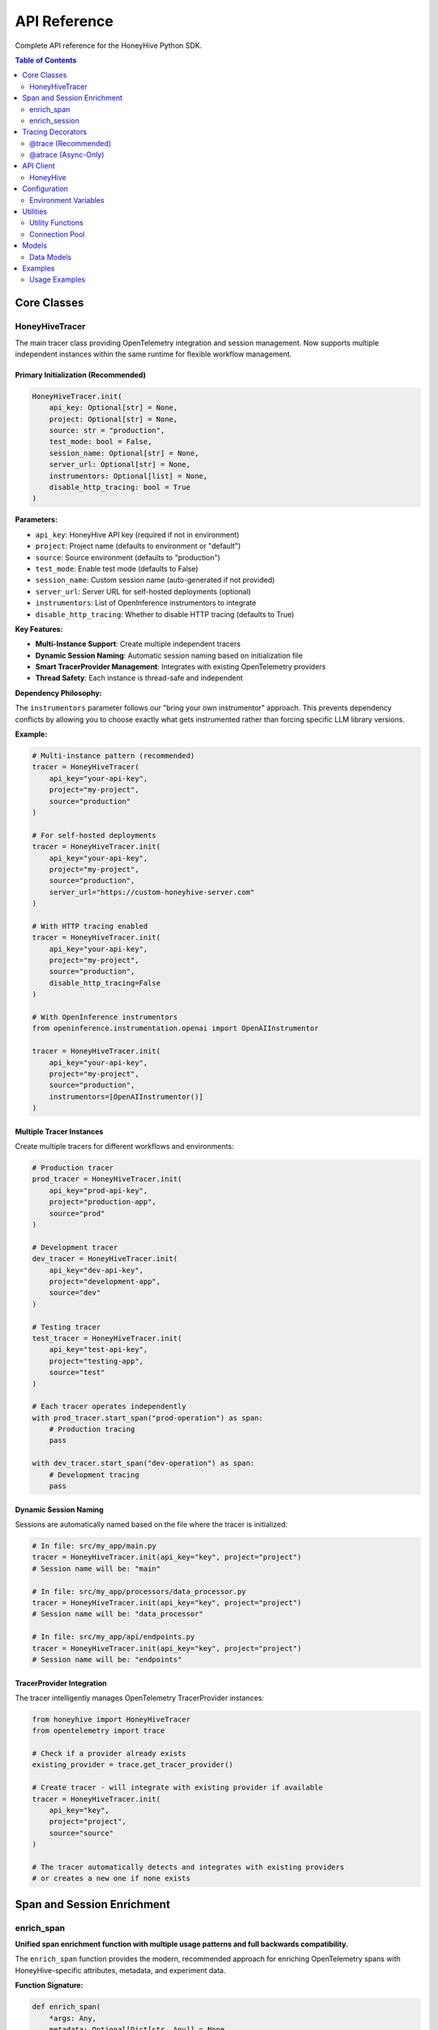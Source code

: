 API Reference
=============

Complete API reference for the HoneyHive Python SDK.

.. contents:: Table of Contents
   :local:
   :depth: 2

Core Classes
------------

HoneyHiveTracer
~~~~~~~~~~~~~~~

The main tracer class providing OpenTelemetry integration and session management. Now supports multiple independent instances within the same runtime for flexible workflow management.

Primary Initialization (Recommended)
^^^^^^^^^^^^^^^^^^^^^^^^^^^^^^^^^^^^

.. code-block:: python

   HoneyHiveTracer.init(
       api_key: Optional[str] = None,
       project: Optional[str] = None,
       source: str = "production",
       test_mode: bool = False,
       session_name: Optional[str] = None,
       server_url: Optional[str] = None,
       instrumentors: Optional[list] = None,
       disable_http_tracing: bool = True
   )

**Parameters:**

* ``api_key``: HoneyHive API key (required if not in environment)
* ``project``: Project name (defaults to environment or "default")
* ``source``: Source environment (defaults to "production")
* ``test_mode``: Enable test mode (defaults to False)
* ``session_name``: Custom session name (auto-generated if not provided)
* ``server_url``: Server URL for self-hosted deployments (optional)
* ``instrumentors``: List of OpenInference instrumentors to integrate
* ``disable_http_tracing``: Whether to disable HTTP tracing (defaults to True)

**Key Features:**

* **Multi-Instance Support**: Create multiple independent tracers
* **Dynamic Session Naming**: Automatic session naming based on initialization file
* **Smart TracerProvider Management**: Integrates with existing OpenTelemetry providers
* **Thread Safety**: Each instance is thread-safe and independent

**Dependency Philosophy:**

The ``instrumentors`` parameter follows our "bring your own instrumentor" approach. This prevents dependency conflicts by allowing you to choose exactly what gets instrumented rather than forcing specific LLM library versions.

**Example:**

.. code-block:: python

   # Multi-instance pattern (recommended)
   tracer = HoneyHiveTracer(
       api_key="your-api-key",
       project="my-project",
       source="production"
   )

   # For self-hosted deployments
   tracer = HoneyHiveTracer.init(
       api_key="your-api-key",
       project="my-project",
       source="production",
       server_url="https://custom-honeyhive-server.com"
   )

   # With HTTP tracing enabled
   tracer = HoneyHiveTracer.init(
       api_key="your-api-key",
       project="my-project",
       source="production",
       disable_http_tracing=False
   )

   # With OpenInference instrumentors
   from openinference.instrumentation.openai import OpenAIInstrumentor
   
   tracer = HoneyHiveTracer.init(
       api_key="your-api-key",
       project="my-project",
       source="production",
       instrumentors=[OpenAIInstrumentor()]
   )

Multiple Tracer Instances
^^^^^^^^^^^^^^^^^^^^^^^^^

Create multiple tracers for different workflows and environments:

.. code-block:: python

   # Production tracer
   prod_tracer = HoneyHiveTracer.init(
       api_key="prod-api-key",
       project="production-app",
       source="prod"
   )
   
   # Development tracer
   dev_tracer = HoneyHiveTracer.init(
       api_key="dev-api-key",
       project="development-app",
       source="dev"
   )
   
   # Testing tracer
   test_tracer = HoneyHiveTracer.init(
       api_key="test-api-key",
       project="testing-app",
       source="test"
   )
   
   # Each tracer operates independently
   with prod_tracer.start_span("prod-operation") as span:
       # Production tracing
       pass
   
   with dev_tracer.start_span("dev-operation") as span:
       # Development tracing
       pass

Dynamic Session Naming
^^^^^^^^^^^^^^^^^^^^^^

Sessions are automatically named based on the file where the tracer is initialized:

.. code-block:: python

   # In file: src/my_app/main.py
   tracer = HoneyHiveTracer.init(api_key="key", project="project")
   # Session name will be: "main"

   # In file: src/my_app/processors/data_processor.py  
   tracer = HoneyHiveTracer.init(api_key="key", project="project")
   # Session name will be: "data_processor"

   # In file: src/my_app/api/endpoints.py
   tracer = HoneyHiveTracer.init(api_key="key", project="project")
   # Session name will be: "endpoints"

TracerProvider Integration
^^^^^^^^^^^^^^^^^^^^^^^^^^

The tracer intelligently manages OpenTelemetry TracerProvider instances:

.. code-block:: python

   from honeyhive import HoneyHiveTracer
   from opentelemetry import trace

   # Check if a provider already exists
   existing_provider = trace.get_tracer_provider()

   # Create tracer - will integrate with existing provider if available
   tracer = HoneyHiveTracer.init(
       api_key="key",
       project="project",
       source="source"
   )

   # The tracer automatically detects and integrates with existing providers
   # or creates a new one if none exists

Span and Session Enrichment
----------------------------

enrich_span
~~~~~~~~~~~

**Unified span enrichment function with multiple usage patterns and full backwards compatibility.**

The ``enrich_span`` function provides the modern, recommended approach for enriching OpenTelemetry spans with HoneyHive-specific attributes, metadata, and experiment data.

**Function Signature:**

.. code-block:: python

   def enrich_span(
       *args: Any,
       metadata: Optional[Dict[str, Any]] = None,
       metrics: Optional[Dict[str, Any]] = None,
       attributes: Optional[Dict[str, Any]] = None,
       event_type: Optional[str] = None,
       event_name: Optional[str] = None,
       inputs: Optional[Dict[str, Any]] = None,
       outputs: Optional[Dict[str, Any]] = None,
       config_data: Optional[Dict[str, Any]] = None,
       feedback: Optional[Dict[str, Any]] = None,
       error: Optional[Exception] = None,
       event_id: Optional[str] = None,
       tracer: Optional[HoneyHiveTracer] = None,
       **kwargs: Any,
   ) -> Union[contextmanager, bool]

**Parameters:**

* ``*args``: Positional arguments for backwards compatibility (event_type, metadata)
* ``metadata``: Span metadata dictionary
* ``metrics``: Performance metrics dictionary  
* ``attributes``: Additional span attributes
* ``event_type``: Type of traced event (e.g., "llm_inference", "preprocessing")
* ``event_name``: Name of the traced event
* ``inputs``: Input data for the event
* ``outputs``: Output data for the event (stored as ``honeyhive.span.outputs`` using ``_set_span_attributes``)
* ``config_data``: Configuration data including experiment parameters
* ``feedback``: User feedback data
* ``error``: Error information if applicable (stored as ``honeyhive.span.error`` using ``_set_span_attributes``)
* ``event_id``: Unique event identifier
* ``tracer``: HoneyHiveTracer instance (required for direct calls)
* ``**kwargs``: Additional attributes set with "honeyhive_" prefix

**Returns:**

* **Context Manager**: When used as ``with enrich_span(...):``
* **Boolean**: When used as direct method call (indicates success)

**Import Paths:**

.. code-block:: python

   # All equivalent - use any based on preference:
   from honeyhive.tracer import enrich_span                    # Public API (recommended)
   from honeyhive.tracer.otel_tracer import enrich_span        # Main implementation  
   from honeyhive.tracer.decorators import enrich_span         # Delegates to main

**Usage Patterns:**

*Context Manager (Recommended):*

.. code-block:: python

   # Enhanced pattern with rich attributes
   with enrich_span(
       event_type="llm_inference",
       event_name="gpt4_completion",
       inputs={"prompt": "What is AI?", "temperature": 0.7},
       metadata={"model": "gpt-4", "version": "2024-03"},
       metrics={"expected_tokens": 150},
       config_data={
           "experiment_id": "exp-123",
           "experiment_name": "temperature_test",
           "experiment_variant": "control"
       }
   ):
       response = llm_client.complete(prompt)

   # Basic pattern (backwards compatible)
   with enrich_span("user_session", {"user_id": "123", "action": "query"}):
       process_user_request()

*Tracer Instance Method:*

.. code-block:: python

   # Context manager pattern
   with tracer.enrich_span("operation_name", {"step": "preprocessing"}):
       preprocess_data()
   
   # Direct method call
   success = tracer.enrich_span(
       metadata={"stage": "postprocessing"},
       metrics={"latency": 0.1, "tokens": 150}
   )

*Global Function:*

.. code-block:: python

   # Direct call with tracer parameter
   success = enrich_span(
       metadata={"operation": "batch_processing"},
       tracer=my_tracer
   )

**Experiment Support:**

Automatic experiment attribute setting via ``config_data``:

.. code-block:: python

   with enrich_span(
       event_type="ab_test",
       config_data={
           "experiment_id": "exp-789",
           "experiment_name": "model_comparison",
           "experiment_variant": "gpt4_turbo",
           "experiment_group": "B",
           "experiment_metadata": {"version": "1.2"}
       }
   ):
       # Automatically sets honeyhive_experiment_* attributes
       run_experiment()

**Outputs and Error Handling:**

The ``outputs`` and ``error`` parameters provide comprehensive data capture and error tracking:

.. code-block:: python

   # Success case with outputs
   with enrich_span(
       event_type="data_processing",
       inputs={"dataset": "user_data.csv", "rows": 1000},
       outputs={"processed_rows": 950, "skipped_rows": 50, "format": "json"},
       metadata={"processor_version": "2.1.0"}
   ):
       result = process_dataset()

   # Error handling case
   try:
       with enrich_span(
           event_type="model_inference",
           inputs={"prompt": "What is AI?", "model": "gpt-4"},
           error=None  # Will be updated if error occurs
       ) as span:
           response = model.generate()
           # Update with outputs on success
           span.outputs = {"response": response, "tokens": len(response.split())}
   except Exception as e:
       # Error is automatically captured in span attributes as 'honeyhive.span.error'
       raise

   # Direct method with error
   inference_error = ValueError("Model not available")
   success = tracer.enrich_span(
       metadata={"operation": "model_call"},
       outputs=None,  # No outputs due to error
       error=inference_error  # Stored as 'honeyhive.span.error'
   )

enrich_session
~~~~~~~~~~~~~~

**Session-level enrichment for backend persistence in HoneyHive.**

Use ``enrich_session`` when you need to store session-level data directly in the HoneyHive backend for immediate availability in the UI.

**Function Signature:**

.. code-block:: python

   def enrich_session(
       self,
       session_id: Optional[str] = None,
       metadata: Optional[Dict[str, Any]] = None,
       feedback: Optional[Dict[str, Any]] = None,
       metrics: Optional[Dict[str, Any]] = None,
       config: Optional[Dict[str, Any]] = None,
       inputs: Optional[Dict[str, Any]] = None,
       outputs: Optional[Dict[str, Any]] = None,
       user_properties: Optional[Dict[str, Any]] = None,
   ) -> bool

**Parameters:**

* ``session_id``: Session ID to enrich (defaults to tracer's session)
* ``metadata``: Session metadata
* ``feedback``: User feedback and ratings
* ``metrics``: Computed metrics and performance data
* ``config``: Session configuration (model settings, etc.)
* ``inputs``: Session inputs
* ``outputs``: Session outputs  
* ``user_properties``: User-specific properties

**Returns:**

* ``bool``: Whether the enrichment was successful

**Usage:**

.. code-block:: python

   success = tracer.enrich_session(
       session_id="session-123",  # Optional
       metadata={
           "user_id": "user-456",
           "conversation_type": "support",
           "language": "en"
       },
       feedback={
           "rating": 5,
           "helpful": True,
           "feedback_text": "Very helpful response"
       },
       metrics={
           "total_tokens": 1500,
           "duration": 2.5,
           "api_calls": 3
       },
       config={
           "model": "gpt-4",
           "temperature": 0.7,
           "max_tokens": 500
       },
       user_properties={
           "subscription_tier": "premium",
           "region": "us-west"
       }
   )

**When to Use:**

.. list-table:: enrich_span vs enrich_session
   :header-rows: 1
   :widths: 30 35 35

   * - Feature
     - enrich_span
     - enrich_session  
   * - **Scope**
     - Span-level enrichment
     - Session-level enrichment
   * - **Target**
     - OpenTelemetry spans
     - HoneyHive backend API
   * - **Usage Patterns**
     - Context manager + Direct calls
     - Direct method call only
   * - **Dependencies**
     - No session_id required
     - Requires active session_id
   * - **Data Persistence**
     - Local span attributes
     - Backend storage
   * - **Availability**
     - Exported via OTEL pipeline
     - Immediately in HoneyHive UI
   * - **Recommended For**
     - Most tracing scenarios
     - User feedback collection

Tracing Decorators
------------------

@trace (Recommended)
~~~~~~~~~~~~~~~~~~~~

The ``@trace`` decorator is the **preferred choice** for most tracing needs. It automatically detects whether your function is synchronous or asynchronous and applies the appropriate wrapper:

.. code-block:: python

   from honeyhive.tracer.decorators import trace

   # Sync function - automatically wrapped with sync wrapper
   @trace(event_type="model", event_name="text_generation")
   def generate_text(prompt: str) -> str:
       return "Generated text"

   # Async function - automatically wrapped with async wrapper  
   @trace(event_type="model", event_name="async_text_generation")
   async def generate_text_async(prompt: str) -> str:
       return "Generated text async"

   # Both work seamlessly with the same decorator!
   # No need to remember which decorator to use

@atrace (Async-Only)
~~~~~~~~~~~~~~~~~~~~

If you specifically want to ensure a function is treated as async:

.. code-block:: python

   from honeyhive.tracer.decorators import atrace

   @atrace(event_type="llm", event_name="gpt4_completion")
   async def call_gpt4(prompt: str) -> str:
       response = await openai_client.chat.completions.create(...)
       return response.choices[0].message.content

API Client
----------

HoneyHive
~~~~~~~~~

The main API client for interacting with HoneyHive services.

.. code-block:: python

   from honeyhive.api.client import HoneyHive

   client = HoneyHive(
       api_key="your-api-key",
       base_url="https://api.honeyhive.ai"
   )

Configuration
-------------

Environment Variables
~~~~~~~~~~~~~~~~~~~~~

Configuration via environment variables.

.. list-table:: Environment Variables
   :header-rows: 1
   :widths: 20 40 20 20

   * - Variable
     - Description
     - Default
     - Required
   * - ``HH_API_KEY``
     - HoneyHive API key
     - None
     - Yes
   * - ``HH_API_URL``
     - API base URL
     - ``https://api.honeyhive.ai``
     - No
   * - ``HH_PROJECT``
     - Project name
     - ``default``
     - No
   * - ``HH_SOURCE``
     - Source environment
     - ``production``
     - No
   * - ``HH_TEST_MODE``
     - Enable test mode
     - ``false``
     - No
   * - ``HH_DISABLE_TRACING``
     - Disable tracing
     - ``false``
     - No
   * - ``HH_DISABLE_HTTP_TRACING``
     - Disable HTTP instrumentation
     - ``false``
     - No
   * - ``HH_OTLP_ENABLED``
     - Enable OTLP export
     - ``true``
     - No

Utilities
---------

Utility Functions
~~~~~~~~~~~~~~~~~

Various utility functions and helpers.

Connection Pool
~~~~~~~~~~~~~~~

HTTP connection pooling for efficient API communication.

Models
------

Data Models
~~~~~~~~~~~

Generated data models for API requests and responses.

Examples
--------

Usage Examples
~~~~~~~~~~~~~~

Basic usage examples and common patterns.
